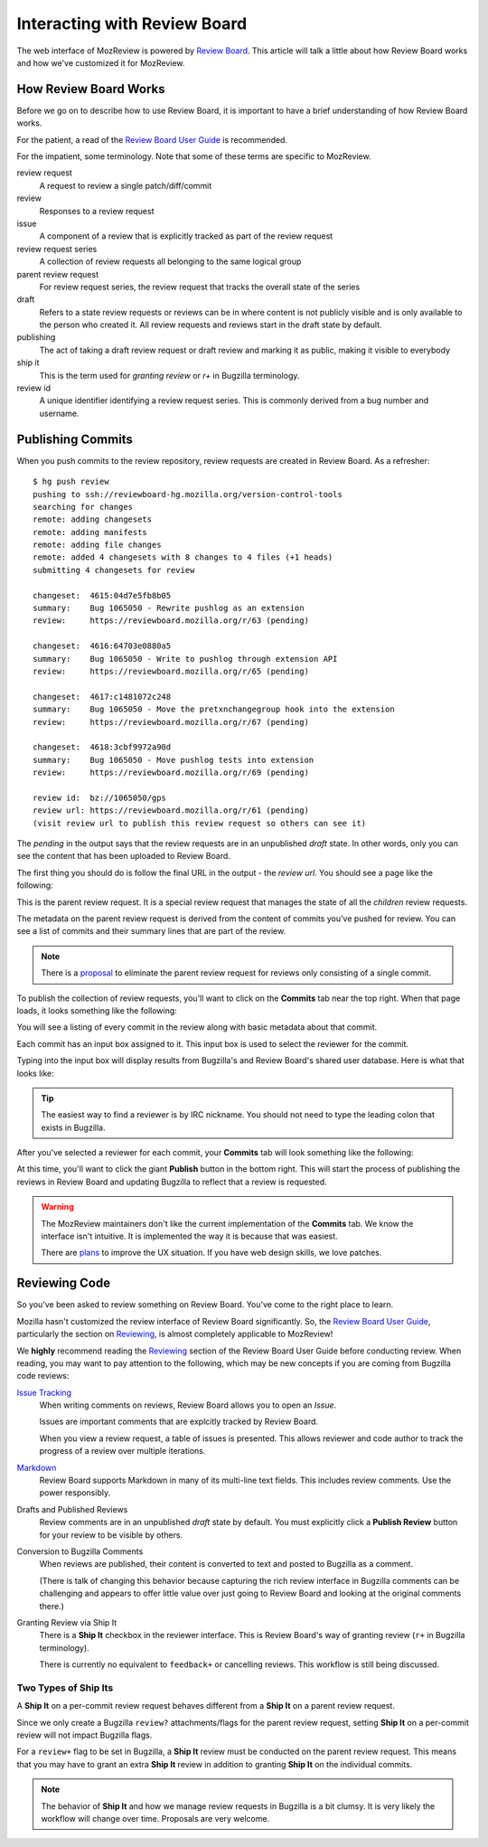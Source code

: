 .. _mozreview_reviewboard:

=============================
Interacting with Review Board
=============================

The web interface of MozReview is powered by
`Review Board <https://www.reviewboard.org/>`_. This article will talk a
little about how Review Board works and how we've customized it for
MozReview.

How Review Board Works
======================

Before we go on to describe how to use Review Board, it is important
to have a brief understanding of how Review Board works.

For the patient, a read of the
`Review Board User Guide <https://www.reviewboard.org/docs/manual/2.0/users/>`_
is recommended.

For the impatient, some terminology. Note that some of these terms
are specific to MozReview.

review request
   A request to review a single patch/diff/commit
review
   Responses to a review request
issue
   A component of a review that is explicitly tracked as part of the
   review request
review request series
   A collection of review requests all belonging to the same logical
   group
parent review request
   For review request series, the review request that tracks the
   overall state of the series
draft
   Refers to a state review requests or reviews can be in where content
   is not publicly visible and is only available to the person who created
   it. All review requests and reviews start in the draft state by default.
publishing
   The act of taking a draft review request or draft review and marking
   it as public, making it visible to everybody
ship it
   This is the term used for *granting review* or *r+* in Bugzilla
   terminology.
review id
   A unique identifier identifying a review request series. This is
   commonly derived from a bug number and username.

.. _mozreview_reviewboard_publishing_commits:

Publishing Commits
==================

When you push commits to the review repository, review requests are
created in Review Board. As a refresher::

  $ hg push review
  pushing to ssh://reviewboard-hg.mozilla.org/version-control-tools
  searching for changes
  remote: adding changesets
  remote: adding manifests
  remote: adding file changes
  remote: added 4 changesets with 8 changes to 4 files (+1 heads)
  submitting 4 changesets for review

  changeset:  4615:04d7e5fb8b05
  summary:    Bug 1065050 - Rewrite pushlog as an extension
  review:     https://reviewboard.mozilla.org/r/63 (pending)

  changeset:  4616:64703e0880a5
  summary:    Bug 1065050 - Write to pushlog through extension API
  review:     https://reviewboard.mozilla.org/r/65 (pending)

  changeset:  4617:c1481072c248
  summary:    Bug 1065050 - Move the pretxnchangegroup hook into the extension
  review:     https://reviewboard.mozilla.org/r/67 (pending)

  changeset:  4618:3cbf9972a90d
  summary:    Bug 1065050 - Move pushlog tests into extension
  review:     https://reviewboard.mozilla.org/r/69 (pending)

  review id:  bz://1065050/gps
  review url: https://reviewboard.mozilla.org/r/61 (pending)
  (visit review url to publish this review request so others can see it)

The *pending* in the output says that the review requests are in an
unpublished *draft* state. In other words, only you can see the content
that has been uploaded to Review Board.

The first thing you should do is follow the final URL in the output -
the *review url*. You should see a page like the following:

.. image:: parent-unpublished.png

This is the parent review request. It is a special review request that
manages the state of all the *children* review requests.

The metadata on the parent review request is derived from the content of
commits you've pushed for review. You can see a list of commits and
their summary lines that are part of the review.

.. note::

   There is a
   `proposal <https://bugzilla.mozilla.org/show_bug.cgi?id=1039679>`_
   to eliminate the parent review request for reviews only consisting of
   a single commit.

To publish the collection of review requests, you'll want to click on
the **Commits** tab near the top right. When that page loads, it looks
something like the following:

.. image:: commits.png

You will see a listing of every commit in the review along with basic
metadata about that commit.

Each commit has an input box assigned to it. This input box is used to
select the reviewer for the commit.

Typing into the input box will display results from Bugzilla's and
Review Board's shared user database. Here is what that looks like:

.. image:: select-reviewer.png

.. tip::

   The easiest way to find a reviewer is by IRC nickname. You should
   not need to type the leading colon that exists in Bugzilla.

After you've selected a reviewer for each commit, your **Commits** tab
will look something like the following:

.. image:: publish.png

At this time, you'll want to click the giant **Publish** button in the
bottom right. This will start the process of publishing the reviews in
Review Board and updating Bugzilla to reflect that a review is
requested.

.. warning::

   The MozReview maintainers don't like the current implementation of
   the **Commits** tab. We know the interface isn't intuitive. It is
   implemented the way it is because that was easiest.

   There are
   `plans <https://bugzilla.mozilla.org/show_bug.cgi?id=1064111>`_
   to improve the UX situation. If you have web design skills, we
   love patches.

Reviewing Code
==============

So you've been asked to review something on Review Board. You've come
to the right place to learn.

Mozilla hasn't customized the review interface of Review Board
significantly. So, the
`Review Board User Guide <https://www.reviewboard.org/docs/manual/2.0/users/>`_,
particularly the section on
`Reviewing <https://www.reviewboard.org/docs/manual/2.0/users/reviews/>`_,
is almost completely applicable to MozReview!

We **highly** recommend reading the
`Reviewing <https://www.reviewboard.org/docs/manual/2.0/users/reviews/>`_
section of the Review Board User Guide before conducting review. When
reading, you may want to pay attention to the following, which may be
new concepts if you are coming from Bugzilla code reviews:

`Issue Tracking <https://www.reviewboard.org/docs/manual/2.0/users/reviews/issue-tracking/>`_
   When writing comments on reviews, Review Board allows you to open an
   *Issue*.

   Issues are important comments that are explcitly tracked by
   Review Board.

   When you view a review request, a table of issues is presented. This
   allows reviewer and code author to track the progress of a review over
   multiple iterations.

`Markdown <https://www.reviewboard.org/docs/manual/2.0/users/markdown/>`_
   Review Board supports Markdown in many of its multi-line text fields.
   This includes review comments. Use the power responsibly.

Drafts and Published Reviews
   Review comments are in an unpublished *draft* state by default. You
   must explicitly click a **Publish Review** button for your review to
   be visible by others.

Conversion to Bugzilla Comments
   When reviews are published, their content is converted to text and
   posted to Bugzilla as a comment.

   (There is talk of changing this behavior because capturing the rich
   review interface in Bugzilla comments can be challenging and appears
   to offer little value over just going to Review Board and looking at
   the original comments there.)

Granting Review via Ship It
   There is a **Ship It** checkbox in the reviewer interface. This is
   Review Board's way of granting review (``r+`` in Bugzilla
   terminology).

   There is currently no equivalent to ``feedback+`` or cancelling
   reviews. This workflow is still being discussed.

Two Types of Ship Its
---------------------

A **Ship It** on a per-commit review request behaves different from a
**Ship It** on a parent review request.

Since we only create a Bugzilla ``review?`` attachments/flags for the
parent review request, setting **Ship It** on a per-commit review will
not impact Bugzilla flags.

For a ``review+`` flag to be set in Bugzilla, a **Ship It** review must
be conducted on the parent review request. This means that you may have
to grant an extra **Ship It** review in addition to granting **Ship It**
on the individual commits.

.. note::

   The behavior of **Ship It** and how we manage review requests in
   Bugzilla is a bit clumsy. It is very likely the workflow will change
   over time. Proposals are very welcome.

